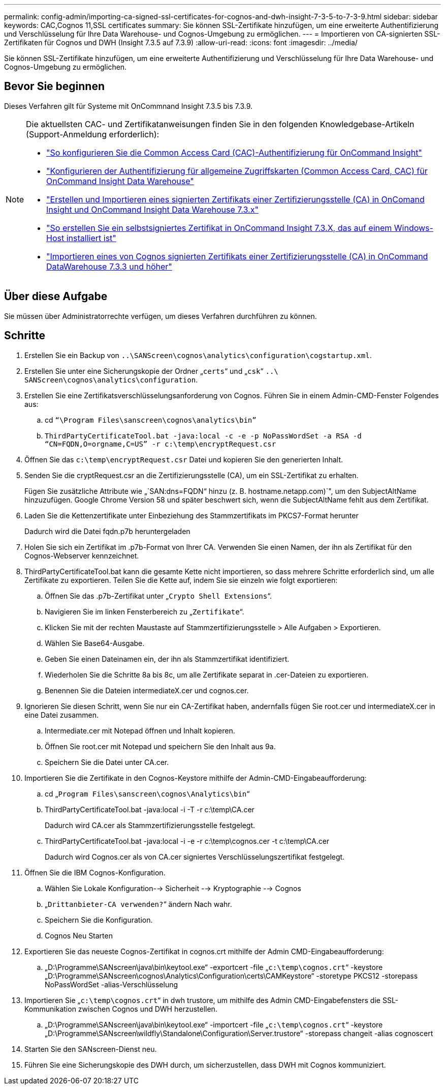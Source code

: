 ---
permalink: config-admin/importing-ca-signed-ssl-certificates-for-cognos-and-dwh-insight-7-3-5-to-7-3-9.html 
sidebar: sidebar 
keywords: CAC,Cognos 11,SSL certificates 
summary: Sie können SSL-Zertifikate hinzufügen, um eine erweiterte Authentifizierung und Verschlüsselung für Ihre Data Warehouse- und Cognos-Umgebung zu ermöglichen. 
---
= Importieren von CA-signierten SSL-Zertifikaten für Cognos und DWH (Insight 7.3.5 auf 7.3.9)
:allow-uri-read: 
:icons: font
:imagesdir: ../media/


[role="lead"]
Sie können SSL-Zertifikate hinzufügen, um eine erweiterte Authentifizierung und Verschlüsselung für Ihre Data Warehouse- und Cognos-Umgebung zu ermöglichen.



== Bevor Sie beginnen

Dieses Verfahren gilt für Systeme mit OnCommnand Insight 7.3.5 bis 7.3.9.

[NOTE]
====
Die aktuellsten CAC- und Zertifikatanweisungen finden Sie in den folgenden Knowledgebase-Artikeln (Support-Anmeldung erforderlich):

* https://kb.netapp.com/Advice_and_Troubleshooting/Data_Infrastructure_Management/OnCommand_Suite/How_to_configure_Common_Access_Card_(CAC)_authentication_for_NetApp_OnCommand_Insight["So konfigurieren Sie die Common Access Card (CAC)-Authentifizierung für OnCommand Insight"]
* https://kb.netapp.com/Advice_and_Troubleshooting/Data_Infrastructure_Management/OnCommand_Suite/How_to_configure_Common_Access_Card_(CAC)_authentication_for_NetApp_OnCommand_Insight_DataWarehouse["Konfigurieren der Authentifizierung für allgemeine Zugriffskarten (Common Access Card, CAC) für OnCommand Insight Data Warehouse"]
* https://kb.netapp.com/Advice_and_Troubleshooting/Data_Infrastructure_Management/OnCommand_Suite/How_to_create_and_import_a_Certificate_Authority_(CA)_signed_certificate_into_OCI_and_DWH_7.3.X["Erstellen und Importieren eines signierten Zertifikats einer Zertifizierungsstelle (CA) in OnComand Insight und OnCommand Insight Data Warehouse 7.3.x"]
* https://kb.netapp.com/Advice_and_Troubleshooting/Data_Infrastructure_Management/OnCommand_Suite/How_to_create_a_Self_Signed_Certificate_within_OnCommand_Insight_7.3.X_installed_on_a_Windows_Host["So erstellen Sie ein selbstsigniertes Zertifikat in OnCommand Insight 7.3.X, das auf einem Windows-Host installiert ist"]
* https://kb.netapp.com/Advice_and_Troubleshooting/Data_Infrastructure_Management/OnCommand_Suite/How_to_import_a_Cognos_Certificate_Authority_(CA)_signed_certificate_into_DWH_7.3.3_and_later["Importieren eines von Cognos signierten Zertifikats einer Zertifizierungsstelle (CA) in OnCommand DataWarehouse 7.3.3 und höher"]


====


== Über diese Aufgabe

Sie müssen über Administratorrechte verfügen, um dieses Verfahren durchführen zu können.



== Schritte

. Erstellen Sie ein Backup von `..\SANScreen\cognos\analytics\configuration\cogstartup.xml`.
. Erstellen Sie unter eine Sicherungskopie der Ordner „`certs`“ und „`csk`“ `..\ SANScreen\cognos\analytics\configuration`.
. Erstellen Sie eine Zertifikatsverschlüsselungsanforderung von Cognos. Führen Sie in einem Admin-CMD-Fenster Folgendes aus:
+
.. cd `“\Program Files\sanscreen\cognos\analytics\bin”`
.. `ThirdPartyCertificateTool.bat -java:local -c -e -p NoPassWordSet -a RSA -d “CN=FQDN,O=orgname,C=US” -r c:\temp\encryptRequest.csr`


. Öffnen Sie das `c:\temp\encryptRequest.csr` Datei und kopieren Sie den generierten Inhalt.
. Senden Sie die cryptRequest.csr an die Zertifizierungsstelle (CA), um ein SSL-Zertifikat zu erhalten.
+
Fügen Sie zusätzliche Attribute wie „`SAN:dns=FQDN“ hinzu (z. B. hostname.netapp.com)`", um den SubjectAltName hinzuzufügen. Google Chrome Version 58 und später beschwert sich, wenn die SubjectAltName fehlt aus dem Zertifikat.

. Laden Sie die Kettenzertifikate unter Einbeziehung des Stammzertifikats im PKCS7-Format herunter
+
Dadurch wird die Datei fqdn.p7b heruntergeladen

. Holen Sie sich ein Zertifikat im .p7b-Format von Ihrer CA. Verwenden Sie einen Namen, der ihn als Zertifikat für den Cognos-Webserver kennzeichnet.
. ThirdPartyCertificateTool.bat kann die gesamte Kette nicht importieren, so dass mehrere Schritte erforderlich sind, um alle Zertifikate zu exportieren. Teilen Sie die Kette auf, indem Sie sie einzeln wie folgt exportieren:
+
.. Öffnen Sie das .p7b-Zertifikat unter „`Crypto Shell Extensions`“.
.. Navigieren Sie im linken Fensterbereich zu „`Zertifikate`“.
.. Klicken Sie mit der rechten Maustaste auf Stammzertifizierungsstelle > Alle Aufgaben > Exportieren.
.. Wählen Sie Base64-Ausgabe.
.. Geben Sie einen Dateinamen ein, der ihn als Stammzertifikat identifiziert.
.. Wiederholen Sie die Schritte 8a bis 8c, um alle Zertifikate separat in .cer-Dateien zu exportieren.
.. Benennen Sie die Dateien intermediateX.cer und cognos.cer.


. Ignorieren Sie diesen Schritt, wenn Sie nur ein CA-Zertifikat haben, andernfalls fügen Sie root.cer und intermediateX.cer in eine Datei zusammen.
+
.. Intermediate.cer mit Notepad öffnen und Inhalt kopieren.
.. Öffnen Sie root.cer mit Notepad und speichern Sie den Inhalt aus 9a.
.. Speichern Sie die Datei unter CA.cer.


. Importieren Sie die Zertifikate in den Cognos-Keystore mithilfe der Admin-CMD-Eingabeaufforderung:
+
.. cd „`Program Files\sanscreen\cognos\Analytics\bin`“
.. ThirdPartyCertificateTool.bat -java:local -i -T -r c:\temp\CA.cer
+
Dadurch wird CA.cer als Stammzertifizierungsstelle festgelegt.

.. ThirdPartyCertificateTool.bat -java:local -i -e -r c:\temp\cognos.cer -t c:\temp\CA.cer
+
Dadurch wird Cognos.cer als von CA.cer signiertes Verschlüsselungszertifikat festgelegt.



. Öffnen Sie die IBM Cognos-Konfiguration.
+
.. Wählen Sie Lokale Konfiguration--> Sicherheit --> Kryptographie --> Cognos
.. „`Drittanbieter-CA verwenden?`“ ändern Nach wahr.
.. Speichern Sie die Konfiguration.
.. Cognos Neu Starten


. Exportieren Sie das neueste Cognos-Zertifikat in cognos.crt mithilfe der Admin CMD-Eingabeaufforderung:
+
.. „D:\Programme\SANscreen\java\bin\keytool.exe“ -exportcert -file „`c:\temp\cognos.crt`“ -keystore „D:\Programme\SANscreen\cognos\Analytics\Configuration\certs\CAMKeystore“ -storetype PKCS12 -storepass NoPassWordSet -alias-Verschlüsselung


. Importieren Sie „`c:\temp\cognos.crt`“ in dwh trustore, um mithilfe des Admin CMD-Eingabefensters die SSL-Kommunikation zwischen Cognos und DWH herzustellen.
+
.. „D:\Programme\SANscreen\java\bin\keytool.exe“ -importcert -file „`c:\temp\cognos.crt`“ -keystore „D:\Programme\SANscreen\wildfly\Standalone\Configuration\Server.trustore“ -storepass changeit -alias cognoscert


. Starten Sie den SANscreen-Dienst neu.
. Führen Sie eine Sicherungskopie des DWH durch, um sicherzustellen, dass DWH mit Cognos kommuniziert.

